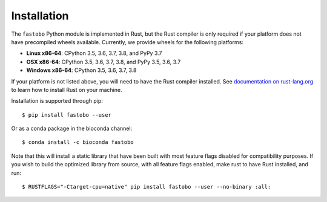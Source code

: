 Installation
============

The ``fastobo`` Python module is implemented in Rust, but the Rust compiler
is only required if your platform does not have precompiled wheels available.
Currently, we provide wheels for the following platforms:

* **Linux x86-64**: CPython 3.5, 3.6, 3.7, 3.8, and PyPy 3.7
* **OSX x86-64**: CPython 3.5, 3.6, 3.7, 3.8, and PyPy 3.5, 3.6, 3.7
* **Windows x86-64**: CPython 3.5, 3.6, 3.7, 3.8

If your platform is not listed above, you will need to have the Rust compiler
installed. See `documentation on rust-lang.org <https://forge.rust-lang.org/other-installation-methods.html>`_
to learn how to install Rust on your machine.

Installation is supported through pip::

  $ pip install fastobo --user

Or as a conda package in the bioconda channel::

  $ conda install -c bioconda fastobo

Note that this will install a static library that have been built with most
feature flags disabled for compatibility purposes. If you wish to build the
optimized library from source, with all feature flags enabled, make rust to
have Rust installed, and run::

  $ RUSTFLAGS="-Ctarget-cpu=native" pip install fastobo --user --no-binary :all:
